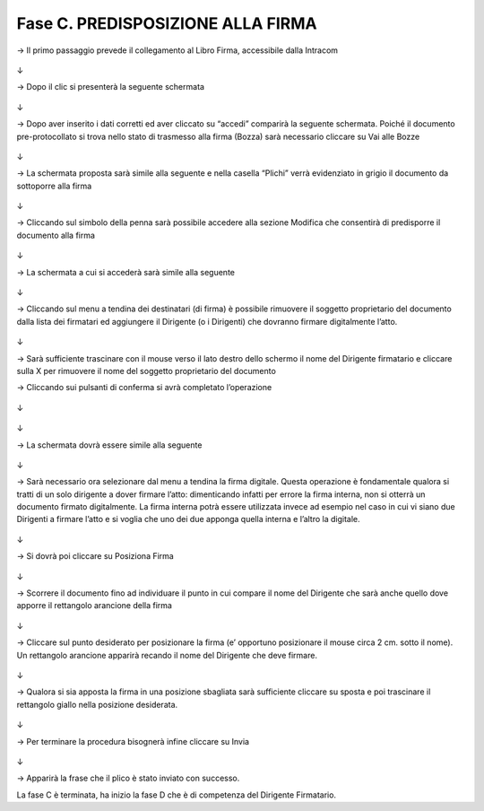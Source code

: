 ==================================================
Fase C. PREDISPOSIZIONE ALLA FIRMA
==================================================

→	Il primo passaggio prevede il collegamento al Libro Firma, accessibile dalla Intracom 
 
.. figure:: imgrel/24.PNG
   :alt: 

↓

→	Dopo il clic si presenterà la seguente schermata
 
.. figure:: imgrel/25.PNG
   :alt: 
↓

→	Dopo aver inserito i dati corretti ed aver cliccato su “accedi” comparirà la seguente schermata.
Poiché il documento pre-protocollato si trova nello stato di trasmesso alla firma (Bozza) sarà necessario cliccare su Vai alle Bozze
 
.. figure:: imgrel/26.PNG
   :alt: 
↓

→	La schermata proposta sarà simile alla seguente e nella casella “Plichi” verrà evidenziato in grigio il documento da sottoporre alla firma
 
.. figure:: imgrel/27.PNG
   :alt: 
↓

→	Cliccando sul simbolo della penna sarà possibile accedere alla sezione Modifica che consentirà di predisporre il documento alla firma
 
.. figure:: imgrel/28.PNG
   :alt: 
↓

→	La schermata a cui si accederà sarà simile alla seguente
 
.. figure:: imgrel/29.PNG
   :alt: 
↓

→	Cliccando sul menu a tendina dei destinatari (di firma) è possibile rimuovere il soggetto proprietario del documento dalla lista dei firmatari ed aggiungere il Dirigente (o i Dirigenti) che dovranno firmare digitalmente l’atto. 
 
.. figure:: imgrel/30.PNG
   :alt: 
↓

→	Sarà sufficiente trascinare con il mouse verso il lato destro dello schermo il nome del Dirigente firmatario e cliccare sulla X per rimuovere il nome del soggetto proprietario del documento 
 

→	Cliccando sui pulsanti di conferma si avrà completato l’operazione 
 
.. figure:: imgrel/31.PNG
   :alt: 
↓
 
.. figure:: imgrel/32.PNG
   :alt: 
↓

→	La schermata dovrà essere simile alla seguente
 
.. figure:: imgrel/33.PNG
   :alt: 
↓

→	Sarà necessario ora selezionare dal menu a tendina la firma digitale. Questa operazione è fondamentale qualora si tratti di un solo dirigente a dover firmare l’atto: dimenticando infatti per errore la firma interna, non si otterrà un documento firmato digitalmente.
La firma interna potrà essere utilizzata invece ad esempio nel caso in cui vi siano due Dirigenti a firmare l’atto e si voglia che uno dei due apponga quella interna e l’altro la digitale.
 
.. figure:: imgrel/34.PNG
   :alt: 
↓

→	Si dovrà poi cliccare su Posiziona Firma 
 
.. figure:: imgrel/35.PNG
   :alt: 
↓

→	Scorrere il documento fino ad individuare il punto in cui compare il nome del Dirigente che sarà anche quello dove apporre il rettangolo arancione della firma

.. figure:: imgrel/36.PNG
   :alt: 
↓

→	Cliccare sul punto desiderato per posizionare la firma (e’ opportuno posizionare il mouse circa 2 cm. sotto il nome). Un rettangolo arancione apparirà recando il nome del Dirigente che deve firmare.
 
.. figure:: imgrel/37.PNG
   :alt: 
↓

→	Qualora si sia apposta la firma in una posizione sbagliata sarà sufficiente cliccare su sposta e poi trascinare il rettangolo giallo nella posizione desiderata.
 
.. figure:: imgrel/38.PNG
   :alt: 
↓

→	Per terminare la procedura bisognerà infine cliccare su Invia
 
.. figure:: imgrel/39.PNG
   :alt: 
↓

→	Apparirà la frase che il plico è stato inviato con successo.

La fase C è terminata, ha inizio la fase D che è di competenza del Dirigente Firmatario.


